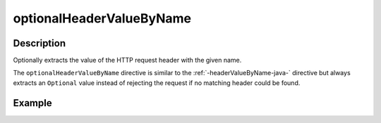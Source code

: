 .. _-optionalHeaderValueByName-java-:

optionalHeaderValueByName
=========================

Description
-----------
Optionally extracts the value of the HTTP request header with the given name.

The ``optionalHeaderValueByName`` directive is similar to the :ref:`-headerValueByName-java-` directive but always extracts
an ``Optional`` value instead of rejecting the request if no matching header could be found.

Example
-------
.. includecode:: ../../../../code/docs/http/javadsl/server/directives/HeaderDirectivesExamplesTest.java#optionalHeaderValueByName